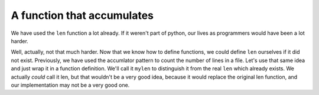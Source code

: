..  Copyright (C)  Brad Miller, David Ranum, Jeffrey Elkner, Peter Wentworth, Allen B. Downey, Chris
    Meyers, and Dario Mitchell.  Permission is granted to copy, distribute
    and/or modify this document under the terms of the GNU Free Documentation
    License, Version 1.3 or any later version published by the Free Software
    Foundation; with Invariant Sections being Forward, Prefaces, and
    Contributor List, no Front-Cover Texts, and no Back-Cover Texts.  A copy of
    the license is included in the section entitled "GNU Free Documentation
    License".

A function that accumulates
---------------------------

We have used the ``len`` function a lot already. If it weren't part of python,
our lives as programmers would have been a lot harder.

Well, actually, not that much harder. Now that we know how to define functions, we could define
``len`` ourselves if it did not exist. Previously, we have used the accumlator 
pattern to count the number of lines in a file. Let's use that same idea and 
just wrap it in a function definition. We'll call it ``mylen`` to distinguish it
from the real ``len`` which already exists. We actually *could* call it len, but
that wouldn't be a very good idea, because it would replace the original len function,
and our implementation may not be a very good one.

.. activecode:: functions_6

   def mylen(x):
       c = 0 # initialize count variable to 0
       for y in x:
           c = c + 1   # increment the counter for each item in x
       return c
      
   print(mylen("hello"))
   print(mylen([1, 2, 7]))


.. parsonsprob:: functions_6a

   Rearrange the code statements to match the activecode window above. (This is an exercise in noticing where the indenting and outdenting happens, and where the return statement goes.)
   
   -----
   def mylen(x):
   =====
       c = 0 # initialize count variable to 0
   =====
       for y in x:
   =====
           c = c + 1   # increment the counter for each item in x
   =====
       return c
   =====      
   print(mylen("hello"))
   print(mylen([1, 2, 7]))

